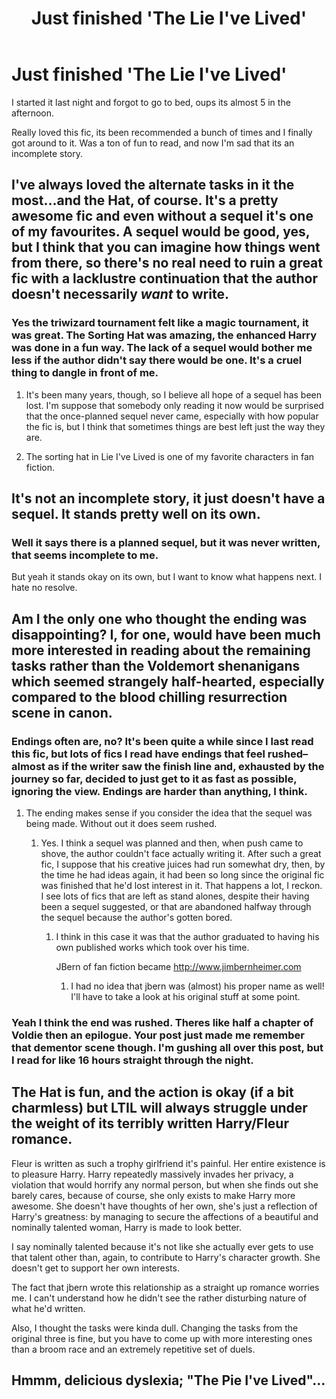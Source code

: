 #+TITLE: Just finished 'The Lie I've Lived'

* Just finished 'The Lie I've Lived'
:PROPERTIES:
:Author: howtopleaseme
:Score: 24
:DateUnix: 1429998034.0
:DateShort: 2015-Apr-26
:FlairText: Discussion
:END:
I started it last night and forgot to go to bed, oups its almost 5 in the afternoon.

Really loved this fic, its been recommended a bunch of times and I finally got around to it. Was a ton of fun to read, and now I'm sad that its an incomplete story.


** I've always loved the alternate tasks in it the most...and the Hat, of course. It's a pretty awesome fic and even without a sequel it's one of my favourites. A sequel would be good, yes, but I think that you can imagine how things went from there, so there's no real need to ruin a great fic with a lacklustre continuation that the author doesn't necessarily /want/ to write.
:PROPERTIES:
:Author: Hocus_Bogus
:Score: 18
:DateUnix: 1430000711.0
:DateShort: 2015-Apr-26
:END:

*** Yes the triwizard tournament felt like a magic tournament, it was great. The Sorting Hat was amazing, the enhanced Harry was done in a fun way. The lack of a sequel would bother me less if the author didn't say there would be one. It's a cruel thing to dangle in front of me.
:PROPERTIES:
:Author: howtopleaseme
:Score: 10
:DateUnix: 1430000880.0
:DateShort: 2015-Apr-26
:END:

**** It's been many years, though, so I believe all hope of a sequel has been lost. I'm suppose that somebody only reading it now would be surprised that the once-planned sequel never came, especially with how popular the fic is, but I think that sometimes things are best left just the way they are.
:PROPERTIES:
:Author: Hocus_Bogus
:Score: 5
:DateUnix: 1430001584.0
:DateShort: 2015-Apr-26
:END:


**** The sorting hat in Lie I've Lived is one of my favorite characters in fan fiction.
:PROPERTIES:
:Author: Ruljinn
:Score: 3
:DateUnix: 1430062165.0
:DateShort: 2015-Apr-26
:END:


** It's not an incomplete story, it just doesn't have a sequel. It stands pretty well on its own.
:PROPERTIES:
:Score: 10
:DateUnix: 1429998910.0
:DateShort: 2015-Apr-26
:END:

*** Well it says there is a planned sequel, but it was never written, that seems incomplete to me.

But yeah it stands okay on its own, but I want to know what happens next. I hate no resolve.
:PROPERTIES:
:Author: howtopleaseme
:Score: 5
:DateUnix: 1429999858.0
:DateShort: 2015-Apr-26
:END:


** Am I the only one who thought the ending was disappointing? I, for one, would have been much more interested in reading about the remaining tasks rather than the Voldemort shenanigans which seemed strangely half-hearted, especially compared to the blood chilling resurrection scene in canon.
:PROPERTIES:
:Author: PsychoGeek
:Score: 8
:DateUnix: 1430001230.0
:DateShort: 2015-Apr-26
:END:

*** Endings often are, no? It's been quite a while since I last read this fic, but lots of fics I read have endings that feel rushed--almost as if the writer saw the finish line and, exhausted by the journey so far, decided to just get to it as fast as possible, ignoring the view. Endings are harder than anything, I think.
:PROPERTIES:
:Author: Hocus_Bogus
:Score: 5
:DateUnix: 1430001800.0
:DateShort: 2015-Apr-26
:END:

**** The ending makes sense if you consider the idea that the sequel was being made. Without out it does seem rushed.
:PROPERTIES:
:Author: t3h_shammy
:Score: 4
:DateUnix: 1430024727.0
:DateShort: 2015-Apr-26
:END:

***** Yes. I think a sequel was planned and then, when push came to shove, the author couldn't face actually writing it. After such a great fic, I suppose that his creative juices had run somewhat dry, then, by the time he had ideas again, it had been so long since the original fic was finished that he'd lost interest in it. That happens a lot, I reckon. I see lots of fics that are left as stand alones, despite their having been a sequel suggested, or that are abandoned halfway through the sequel because the author's gotten bored.
:PROPERTIES:
:Author: Hocus_Bogus
:Score: 2
:DateUnix: 1430052746.0
:DateShort: 2015-Apr-26
:END:

****** I think in this case it was that the author graduated to having his own published works which took over his time.

JBern of fan fiction became [[http://www.jimbernheimer.com]]
:PROPERTIES:
:Author: Ruljinn
:Score: 5
:DateUnix: 1430062035.0
:DateShort: 2015-Apr-26
:END:

******* I had no idea that jbern was (almost) his proper name as well! I'll have to take a look at his original stuff at some point.
:PROPERTIES:
:Author: Hocus_Bogus
:Score: 2
:DateUnix: 1430068371.0
:DateShort: 2015-Apr-26
:END:


*** Yeah I think the end was rushed. Theres like half a chapter of Voldie then an epilogue. Your post just made me remember that dementor scene though. I'm gushing all over this post, but I read for like 16 hours straight through the night.
:PROPERTIES:
:Author: howtopleaseme
:Score: 1
:DateUnix: 1430001632.0
:DateShort: 2015-Apr-26
:END:


** The Hat is fun, and the action is okay (if a bit charmless) but LTIL will always struggle under the weight of its terribly written Harry/Fleur romance.

Fleur is written as such a trophy girlfriend it's painful. Her entire existence is to pleasure Harry. Harry repeatedly massively invades her privacy, a violation that would horrify any normal person, but when she finds out she barely cares, because of course, she only exists to make Harry more awesome. She doesn't have thoughts of her own, she's just a reflection of Harry's greatness: by managing to secure the affections of a beautiful and nominally talented woman, Harry is made to look better.

I say nominally talented because it's not like she actually ever gets to use that talent other than, again, to contribute to Harry's character growth. She doesn't get to support her own interests.

The fact that jbern wrote this relationship as a straight up romance worries me. I can't understand how he didn't see the rather disturbing nature of what he'd written.

Also, I thought the tasks were kinda dull. Changing the tasks from the original three is fine, but you have to come up with more interesting ones than a broom race and an extremely repetitive set of duels.
:PROPERTIES:
:Author: Taure
:Score: 5
:DateUnix: 1430035046.0
:DateShort: 2015-Apr-26
:END:


** Hmmm, delicious dyslexia; "The Pie I've Lived"...
:PROPERTIES:
:Author: -Oc-
:Score: 2
:DateUnix: 1430157930.0
:DateShort: 2015-Apr-27
:END:
